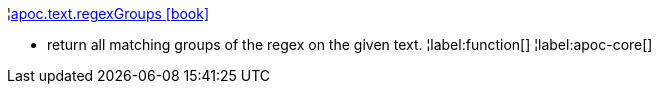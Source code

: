 ¦xref::overview/apoc.text/apoc.text.regexGroups.adoc[apoc.text.regexGroups icon:book[]] +

 - return all matching groups of the regex on the given text.
¦label:function[]
¦label:apoc-core[]

